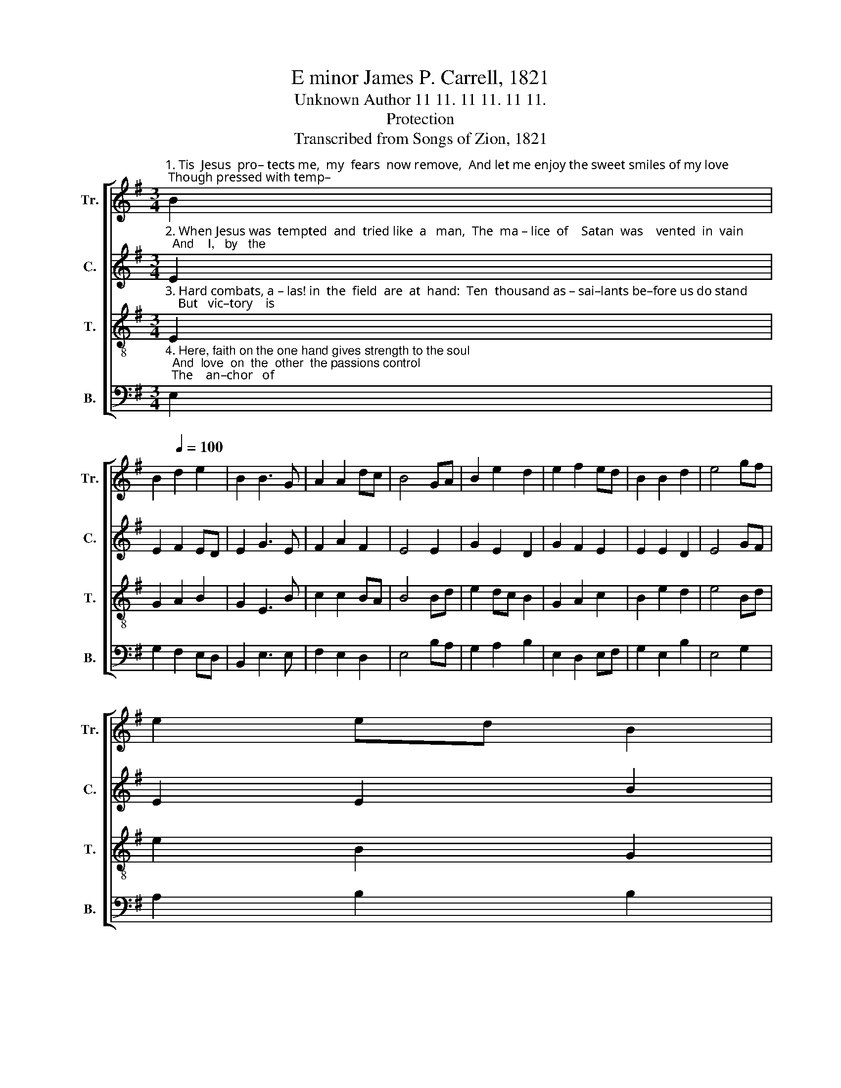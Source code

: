X:1
T:E minor James P. Carrell, 1821
T:Unknown Author 11 11. 11 11. 11 11.
T:Protection
T:Transcribed from Songs of Zion, 1821
%%score [ 1 2 3 4 ]
L:1/8
M:3/4
K:G
V:1 treble nm="Tr." snm="Tr."
V:2 treble nm="C." snm="C."
V:3 treble-8 nm="T." snm="T."
V:4 bass nm="B." snm="B."
V:1
"^1. Tis  Jesus  pro– tects me,  my  fears  now remove,  And let me enjoy the sweet smiles of my love; Though pressed with temp–" B2 | %1
 B2[Q:1/4=100] d2 e2 | B2 B3 G | A2 A2 dc | B4 GA | B2 e2 d2 | e2 f2 ed | B2 B2 d2 | e4 gf | %9
 e2 ed B2 | %10
"^1. –ta–tion, the tempter shall fly  Where faith in its power bids  Jesus draw nigh; O come, blessed  Je – sus,  and    enter   my" d2 d3 d | %11
 e2 B2 Bc | d4 ef | g2 g2 ed | e2 B2 A2 | B2 e2 d2 | e4 e2 | B2 B2 A2 | Bc d2 ef | g2 e2 de | %20
"^1. heart,  And  sorrow  and   sighing   shall  quickly  de – part." d4 gf | e2 e2 fe | d2 d2 ef | %23
 g2 f2 d2 | e6 |] %25
V:2
"^2. When Jesus was  tempted  and  tried like  a   man,  The  ma – lice  of    Satan  was    vented  in  vain;  And    I,   by   the" E2 | %1
 E2 F2 ED | E2 G3 E | F2 A2 F2 | E4 E2 | G2 E2 D2 | G2 F2 E2 | E2 E2 D2 | E4 GF | E2 E2 B2 | %10
"^2. power of   faith  in  the  Lamb, May silence the tempter and put him to shame. O come, blessed  Je–sus,  and    enter   my" G2 G3 A | %11
 B2 B2 AG | F4 BA | G2 E2 E2 | E2 E2 F2 | G2 G2 F2 | E4 E2 | E2 E2 A2 | G2 A2 G2 | B2 B2 AG | %20
"^2. heart,  And  sorrow  and   sighing   shall  quickly  de – part." F4 EF | G2 E2 F2 | G2 A2 B2 | %23
 B2 F2 F2 | E6 |] %25
V:3
"^3. Hard combats, a – las! in  the  field  are  at  hand:  Ten  thousand as – sai–lants be–fore us do stand;    But   vic–tory    is" E2 | %1
 G2 A2 B2 | G2 E3 B | c2 c2 BA | B4 Bd | e2 dc B2 | G2 A2 c2 | B2 e2 d2 | e4 Bd | e2 B2 G2 | %10
"^3. sure on the side of  our  King, And  they  that  trust  in  him  shall victory sing; O come, blessed  Je – sus, and   enter   my" d2 B3 A | %11
 G2 G2 FG | A4 B2 | c2 B2 AG | E2 G2 A2 | G2 E2 F2 | E4 B2 | dc B2 e2 | B2 A2 G2 | E2 G2 AG | %20
"^3. heart,  And  sorrow  and   sighing   shall  quickly  de – part." F4 GA | B2 e2 d2 | g2 f2 ed | %23
 B2 d2 d2 | e6 |] %25
V:4
"^4. Here, faith on the one hand gives strength to the soul;  And  love  on  the  other  the passions control;  The    an–chor   of" E,2 | %1
 G,2 F,2 E,D, | B,,2 E,3 E, | F,2 E,2 D,2 | E,4 B,A, | G,2 A,2 B,2 | E,2 D,2 E,F, | G,2 E,2 B,2 | %8
 E,4 G,2 | A,2 B,2 B,2 | %10
"^4. hope, when it  is  fixed  secure, The  waves of temptation whall  safely endure. O come, blessed  Je – sus,  and    enter   my" G,2 G,3 F, | %11
 E,2 E,2 F,E, | D,4 B,,2 | E,2 E,2 G,A, | B,2 B,2 F,2 | G,2 B,2 B,,2 | E,4 E,2 | B,,2 B,,2 E,2 | %18
 G,2 F,2 G,2 | E,2 E,2 B,,C, | %20
"^4. heart,  And  sorrow  and   sighing   shall  quickly  de – part." D,4 G,F, | E,2 B,2 B,2 | %22
 G,2 A,2 G,F, | E,2 D,2 B,,2 | E,6 |] %25

